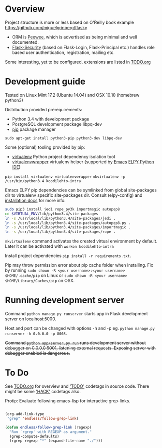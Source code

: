 * Overview
Project structure is more or less based on O'Reilly book example https://github.com/miguelgrinberg/flasky

- ORM is [[https://peewee.readthedocs.org/en/latest/][Peewee]], which is advertised as being minimal and well documented.
- [[https://pythonhosted.org/Flask-Security/][Flask-Security]] (based on Flask-Login, Flask-Principal etc.) handles role based user authentication, registration, mailing etc.

Some interesting, yet to be configured, extensions are listed in [[file:TODO.org][TODO.org]]

* Development guide
Tested on Linux Mint 17.2 (Ubuntu 14.04) and OSX 10.10 (homebrew python3)

Distribution provided prerequirements:
- Python 3.4 with development package
- PostgreSQL development package libpq-dev
- [[https://en.wikipedia.org/wiki/Pip_(package_manager)][pip]] package manager
=sudo apt-get install python3-pip python3-dev libpq-dev=

Some (optional) tooling provided by pip:
- [[http://docs.python-guide.org/en/latest/dev/virtualenvs/][virtualenv]] Python project dependency isolation tool
- [[https://virtualenvwrapper.readthedocs.org/en/latest/][virtualenvwrapper]] virtualenv helper (supported by [[https://www.gnu.org/software/emacs/][Emacs]] [[https://github.com/jorgenschaefer/elpy/wiki][ELPY Python IDE]])
=pip install virtualenv virtualenvwrapper=
=mkvirtualenv -p /usr/bin/python3.4 koodilehto-intra=

Emacs ELPY pip dependencies can be symlinked from global site-packages dir to virtualenv specific site-packages dir. Consult (elpy-config) and [[https://elpy.readthedocs.org/en/latest/introduction.html][installation docs]] for more info.

#+BEGIN_SRC sh
sudo pip3 install jedi rope_py3k importmagic autopep8
cd $VIRTUAL_ENV/lib/python3.4/site-packages
ln -s /usr/local/lib/python3.4/site-packages/jedi .
ln -s /usr/local/lib/python3.4/site-packages/autopep8.py .
ln -s /usr/local/lib/python3.4/site-packages/importmagic .
ln -s /usr/local/lib/python3.4/site-packages/rope .
#+END_SRC


=mkvirtualenv= command activates the created virtual environment by default. Later it can be activated with =workon koodilehto-intra=

Install project dependencies =pip install -r requirements.txt=.

Pip may throw permission error about pip cache folder when installing. Fix by running =sudo chown -R <your username>:<your username> $HOME/.cache/pip= on Linux or =sudo chown -R <your username> $HOME/Library/Caches/pip= on OSX.

* Running development server
Command =python manage.py runserver= starts app in Flask development server on localhost:5000.

Host and port can be changed with options -h and -p eg. =python manage.py runserver -h 0.0.0.0 -p 8008=.

+Command =python app/server.py run= runs development server without debugger on 0.0.0.0:5001, listening external requests. Exposing server with debugger enabled is dangerous.+

* To Do
See [[file:TODO.org][TODO.org]] for overview and [[grep:TODO%20]['TODO']] codetags in source code.
There might be some [[grep:HACK%20]['HACK']] codetags also.

Protip: Evaluate following emacs-lisp for interactive grep-links.

#+BEGIN_SRC emacs-lisp

(org-add-link-type
 "grep" 'endless/follow-grep-link)

(defun endless/follow-grep-link (regexp)
  "Run `rgrep' with REGEXP as argument."
  (grep-compute-defaults)
  (rgrep regexp "*" (expand-file-name "./")))

#+END_SRC
